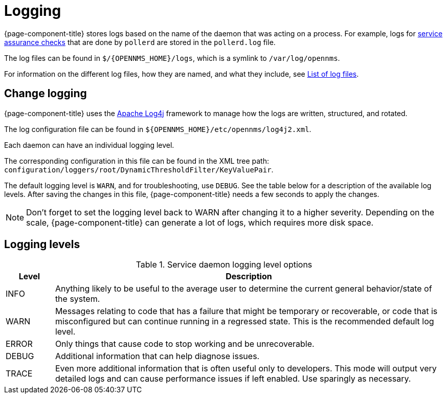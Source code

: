 [[ga-logging-introduction]]
= Logging

{page-component-title} stores logs based on the name of the daemon that was acting on a process.
For example, logs for xref:operation:service-assurance/introduction.adoc#ga-service-assurance[service assurance checks] that are done by `pollerd` are stored in the `pollerd.log` file.

The log files can be found in `$/{OPENNMS_HOME}/logs`, which is a symlink to `/var/log/opennms`.


For information on the different log files, how they are named, and what they include, see xref:reference:logging/introduction.adoc[List of log files].

[[ga-change-logging]]
== Change logging

{page-component-title} uses the https://logging.apache.org/log4j/[Apache Log4j] framework to manage how the logs are written, structured, and rotated.

The log configuration file can be found in `$\{OPENNMS_HOME}/etc/opennms/log4j2.xml`.

Each daemon can have an individual logging level.

The corresponding configuration in this file can be found in the XML tree path: `configuration/loggers/root/DynamicThresholdFilter/KeyValuePair`.

The default logging level is `WARN`, and for troubleshooting, use `DEBUG`. 
See the table below for a description of the available log levels.
After saving the changes in this file, {page-component-title} needs a few seconds to apply the changes.

NOTE: Don't forget to set the logging level back to WARN after changing it to a higher severity.
Depending on the scale, {page-component-title} can generate a lot of logs, which requires more disk space.

== Logging levels

.Service daemon logging level options
[options="header"]
[cols="1,8"]
|===
| Level
| Description

| INFO
| Anything likely to be useful to the average user to determine the current general behavior/state of the system.

| WARN
| Messages relating to code that has a failure that might be temporary or recoverable, or code that is misconfigured but can continue running in a regressed state.
This is the recommended default log level.

| ERROR
| Only things that cause code to stop working and be unrecoverable.

| DEBUG
| Additional information that can help diagnose issues.

| TRACE
| Even more additional information that is often useful only to developers.
This mode will output very detailed logs and can cause performance issues if left enabled.
Use sparingly as necessary.
|===
